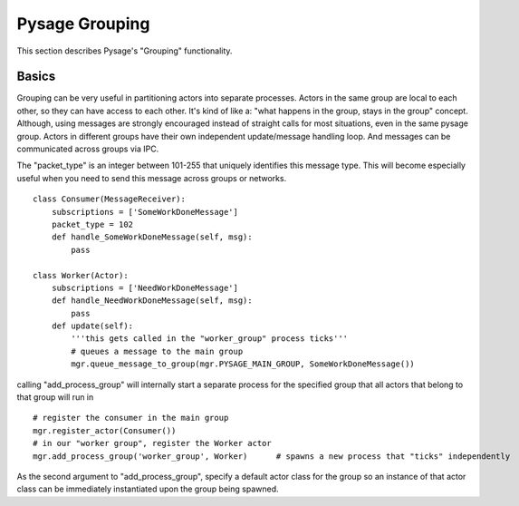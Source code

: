 Pysage Grouping
================

This section describes Pysage's "Grouping" functionality.

Basics
---------------------------------
Grouping can be very useful in partitioning actors into separate processes.  Actors in the same group are local to each other, so they can have access to each other.  It's kind of like a: "what happens in the group, stays in the group" concept.  Although, using messages are strongly encouraged instead of straight calls for most situations, even in the same pysage group.  Actors in different groups have their own independent update/message handling loop.  And messages can be communicated across groups via IPC.  

The "packet_type" is an integer between 101-255 that uniquely identifies this message type.  This will become especially useful when you need to send this message across groups or networks.
 
::

    class Consumer(MessageReceiver):
        subscriptions = ['SomeWorkDoneMessage']
        packet_type = 102
        def handle_SomeWorkDoneMessage(self, msg):
            pass
    
    class Worker(Actor):
        subscriptions = ['NeedWorkDoneMessage']
        def handle_NeedWorkDoneMessage(self, msg):
            pass
        def update(self):
            '''this gets called in the "worker_group" process ticks'''
            # queues a message to the main group
            mgr.queue_message_to_group(mgr.PYSAGE_MAIN_GROUP, SomeWorkDoneMessage())

calling "add_process_group" will internally start a separate process for the specified group that all actors that belong to that group will run in
::

    # register the consumer in the main group
    mgr.register_actor(Consumer())
    # in our "worker group", register the Worker actor
    mgr.add_process_group('worker_group', Worker)      # spawns a new process that "ticks" independently

As the second argument to "add_process_group", specify a default actor class for the group so an instance of that actor class can be immediately instantiated upon the group being spawned.
